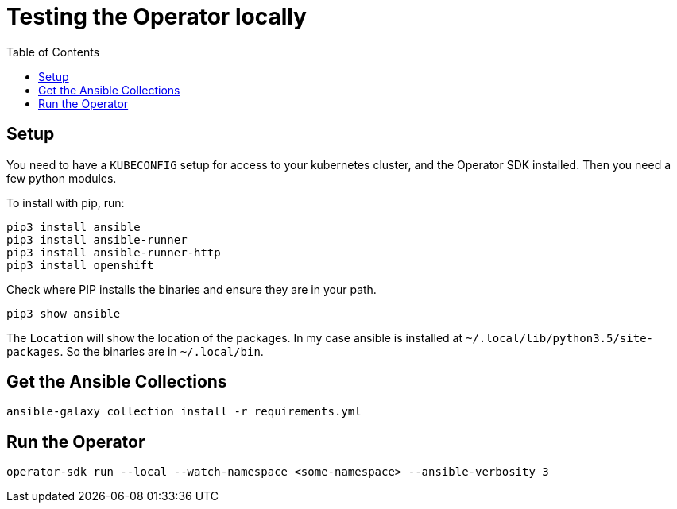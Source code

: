 = Testing the Operator locally
:showtitle:
:toc: left

== Setup

You need to have a `KUBECONFIG` setup for access to your kubernetes cluster, and the
Operator SDK installed. Then you need a few python modules.

To install with pip, run:

----
pip3 install ansible
pip3 install ansible-runner
pip3 install ansible-runner-http
pip3 install openshift
----

Check where PIP installs the binaries and ensure they are in your path.

----
pip3 show ansible
----

The `Location` will show the location of the packages. In my case ansible is installed
at `~/.local/lib/python3.5/site-packages`. So the binaries are in `~/.local/bin`.

== Get the Ansible Collections

----
ansible-galaxy collection install -r requirements.yml
----

== Run the Operator

----
operator-sdk run --local --watch-namespace <some-namespace> --ansible-verbosity 3
----

